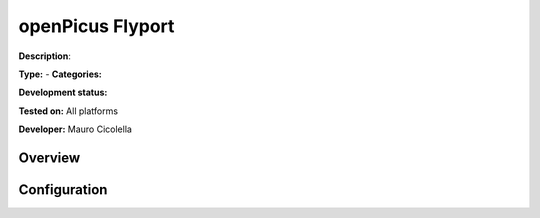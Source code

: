 
openPicus Flyport
=================

**Description**: 

**Type:**  - **Categories:** 

**Development status:** 

**Tested on:** All platforms

**Developer:** Mauro Cicolella

Overview
--------


Configuration
-------------


